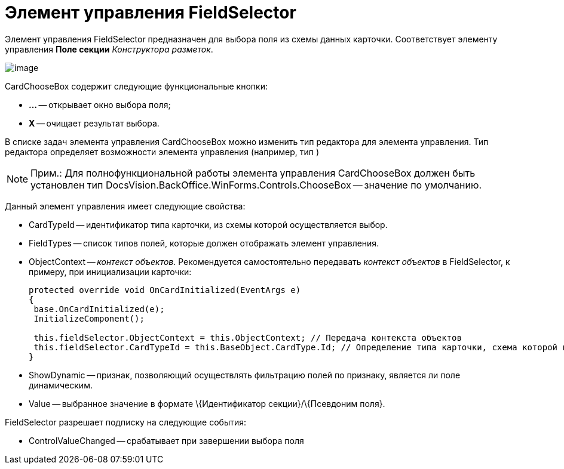 = Элемент управления FieldSelector

Элемент управления FieldSelector предназначен для выбора поля из схемы данных карточки. Соответствует элементу управления [.ph .uicontrol]*Поле секции* _Конструктора разметок_.

image::dev_card_46.png[image]

CardChooseBox содержит следующие функциональные кнопки:

* [.ph .uicontrol]*...* -- открывает окно выбора поля;
* [.ph .uicontrol]*X* -- очищает результат выбора.

В списке задач элемента управления CardChooseBox можно изменить тип редактора для элемента управления. Тип редактора определяет возможности элемента управления (например, тип )

[NOTE]
====
[.note__title]#Прим.:# Для полнофункциональной работы элемента управления CardChooseBox должен быть установлен тип DocsVision.BackOffice.WinForms.Controls.ChooseBox -- значение по умолчанию.
====

Данный элемент управления имеет следующие свойства:

* CardTypeId -- идентификатор типа карточки, из схемы которой осуществляется выбор.
* FieldTypes -- список типов полей, которые должен отображать элемент управления.
* ObjectContext -- _контекст объектов_. Рекомендуется самостоятельно передавать _контекст объектов_ в FieldSelector, к примеру, при инициализации карточки:
+
[source,csharp]
----
protected override void OnCardInitialized(EventArgs e)
{
 base.OnCardInitialized(e);
 InitializeComponent();

 this.fieldSelector.ObjectContext = this.ObjectContext; // Передача контекста объектов
 this.fieldSelector.CardTypeId = this.BaseObject.CardType.Id; // Определение типа карточки, схема которой используется при выборке поля
} 
----
* ShowDynamic -- признак, позволяющий осуществлять фильтрацию полей по признаку, является ли поле динамическим.
* Value -- выбранное значение в формате \{Идентификатор секции}/\{Псевдоним поля}.

FieldSelector разрешает подписку на следующие события:

* ControlValueChanged -- срабатывает при завершении выбора поля
